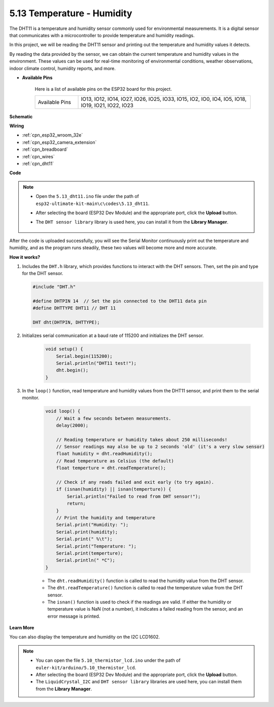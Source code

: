 .. _ar_dht11:


5.13 Temperature - Humidity
=======================================

The DHT11 is a temperature and humidity sensor commonly used for environmental measurements. It is a digital sensor that communicates with a microcontroller to provide temperature and humidity readings.

In this project, we will be reading the DHT11 sensor and printing out the temperature and humidity values it detects.

By reading the data provided by the sensor, we can obtain the current temperature and humidity values in the environment. These values can be used for real-time monitoring of environmental conditions, weather observations, indoor climate control, humidity reports, and more.


* **Available Pins**

    Here is a list of available pins on the ESP32 board for this project.

    .. list-table::
        :widths: 5 20

        *   - Available Pins
            - IO13, IO12, IO14, IO27, IO26, IO25, IO33, IO15, IO2, IO0, IO4, IO5, IO18, IO19, IO21, IO22, IO23


**Schematic**

.. image:: ../../img/circuit/circuit_5.13_dht11.png


**Wiring**

.. image:: ../../img/wiring/5.13_dht11_bb.png

* :ref:`cpn_esp32_wroom_32e`
* :ref:`cpn_esp32_camera_extension`
* :ref:`cpn_breadboard`
* :ref:`cpn_wires`
* :ref:`cpn_dht11`

**Code**

.. note::

    * Open the ``5.13_dht11.ino`` file under the path of ``esp32-ultimate-kit-main\c\codes\5.13_dht11``.
    * After selecting the board (ESP32 Dev Module) and the appropriate port, click the **Upload** button.
    * The ``DHT sensor library`` library is used here, you can install it from the **Library Manager**.

        .. image:: img/dht_lib.png

.. raw:: html
    
    <iframe src=https://create.arduino.cc/editor/sunfounder01/95bef6dc-a4db-4315-9308-6663b77ddfa0/preview?embed style="height:510px;width:100%;margin:10px 0" frameborder=0></iframe>

After the code is uploaded successfully, you will see the Serial Monitor continuously print out the temperature and humidity, and as the program runs steadily, these two values will become more and more accurate.

**How it works?**

#.  Includes the ``DHT.h`` library, which provides functions to interact with the DHT sensors. Then, set the pin and type for the DHT sensor.

    .. code-block:: arduino

        #include "DHT.h"

        #define DHTPIN 14  // Set the pin connected to the DHT11 data pin
        #define DHTTYPE DHT11 // DHT 11 

        DHT dht(DHTPIN, DHTTYPE);

#. Initializes serial communication at a baud rate of 115200 and initializes the DHT sensor.

    .. code-block:: arduino

        void setup() {
            Serial.begin(115200);
            Serial.println("DHT11 test!");
            dht.begin();
        }

#. In the ``loop()`` function, read temperature and humidity values from the DHT11 sensor, and print them to the serial monitor.

    .. code-block:: arduino

        void loop() {
            // Wait a few seconds between measurements.
            delay(2000);

            // Reading temperature or humidity takes about 250 milliseconds!
            // Sensor readings may also be up to 2 seconds 'old' (it's a very slow sensor)
            float humidity = dht.readHumidity();
            // Read temperature as Celsius (the default)
            float temperture = dht.readTemperature();

            // Check if any reads failed and exit early (to try again).
            if (isnan(humidity) || isnan(temperture)) {
                Serial.println("Failed to read from DHT sensor!");
                return;
            }
            // Print the humidity and temperature
            Serial.print("Humidity: "); 
            Serial.print(humidity);
            Serial.print(" %\t");
            Serial.print("Temperature: "); 
            Serial.print(temperture);
            Serial.println(" *C");
        }

    * The ``dht.readHumidity()`` function is called to read the humidity value from the DHT sensor.
    * The ``dht.readTemperature()`` function is called to read the temperature value from the DHT sensor.
    * The ``isnan()`` function is used to check if the readings are valid. If either the humidity or temperature value is NaN (not a number), it indicates a failed reading from the sensor, and an error message is printed.

**Learn More**

You can also display the temperature and humidity on the I2C LCD1602.


.. note::

    * You can open the file ``5.10_thermistor_lcd.ino`` under the path of ``euler-kit/arduino/5.10_thermistor_lcd``. 
    * After selecting the board (ESP32 Dev Module) and the appropriate port, click the **Upload** button.
    * The ``LiquidCrystal_I2C`` and  ``DHT sensor library`` libraries are used here, you can install them from the **Library Manager**.

.. raw:: html

    <iframe src=https://create.arduino.cc/editor/sunfounder01/fb46ba7e-0a09-4805-87ab-f733e23eb920/preview?embed style="height:510px;width:100%;margin:10px 0" frameborder=0></iframe>
    